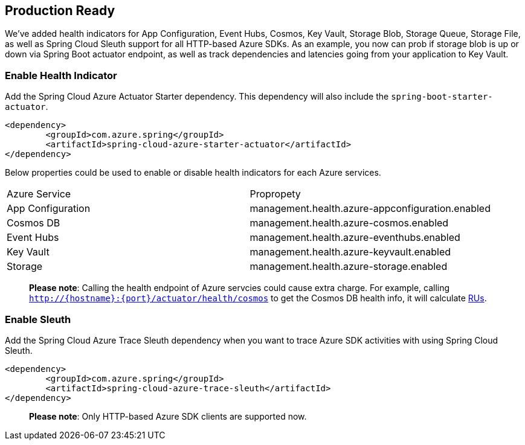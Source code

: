== Production Ready

We’ve added health indicators for App Configuration, Event Hubs, Cosmos, Key Vault, Storage Blob, Storage Queue, Storage File, as well as Spring Cloud Sleuth support for all HTTP-based Azure SDKs. As an example, you now can prob if storage blob is up or down via Spring Boot actuator endpoint, as well as track dependencies and latencies going from your application to Key Vault.

=== Enable Health Indicator

Add the Spring Cloud Azure Actuator Starter dependency. This dependency will also include the `spring-boot-starter-actuator`. 

[source,xml]
----
<dependency>
	<groupId>com.azure.spring</groupId>
	<artifactId>spring-cloud-azure-starter-actuator</artifactId>
</dependency>
----

Below properties could be used to enable or disable health indicators for each Azure services.
|===
|Azure Service  |Propropety
|App Configuration |management.health.azure-appconfiguration.enabled
|Cosmos DB |management.health.azure-cosmos.enabled
|Event Hubs |management.health.azure-eventhubs.enabled
|Key Vault |management.health.azure-keyvault.enabled
|Storage|management.health.azure-storage.enabled
|===

____

*Please note*: Calling the health endpoint of Azure servcies could cause extra charge. For example, calling `http://{hostname}:{port}/actuator/health/cosmos` to get the Cosmos DB health info, it will calculate https://docs.microsoft.com/azure/cosmos-db/request-units[RUs].
____

=== Enable Sleuth

Add the Spring Cloud Azure Trace Sleuth dependency when you want to trace Azure SDK activities with using Spring Cloud Sleuth.

[source,xml]
----
<dependency>
	<groupId>com.azure.spring</groupId>
	<artifactId>spring-cloud-azure-trace-sleuth</artifactId>
</dependency>
----
____

*Please note*: Only HTTP-based Azure SDK clients are supported now.
____


